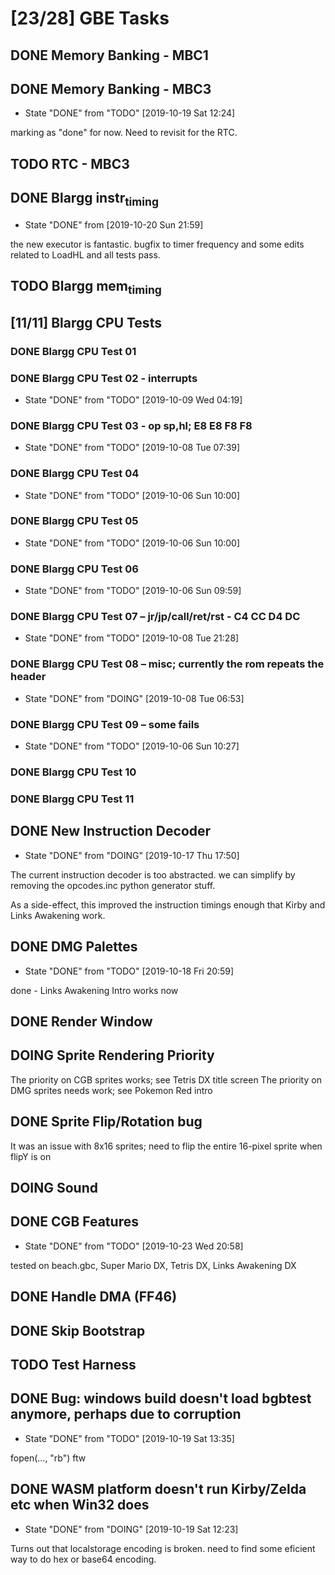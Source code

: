 * [23/28] GBE Tasks
  :PROPERTIES:
  :COOKIE_DATA: todo recursive
  :END:
** DONE Memory Banking - MBC1
** DONE Memory Banking - MBC3
   CLOSED: [2019-10-19 Sat 12:24]
   - State "DONE"       from "TODO"       [2019-10-19 Sat 12:24]
   marking as "done" for now. Need to revisit for the RTC.
** TODO RTC - MBC3
** DONE Blargg instr_timing
   CLOSED: [2019-10-20 Sun 21:59]
   - State "DONE"       from              [2019-10-20 Sun 21:59]
   the new executor is fantastic. bugfix to timer frequency and some
   edits related to LoadHL and all tests pass.
** TODO Blargg mem_timing
** [11/11] Blargg CPU Tests
*** DONE Blargg CPU Test 01
*** DONE Blargg CPU Test 02 - interrupts
    CLOSED: [2019-10-09 Wed 04:19]
    - State "DONE"       from "TODO"       [2019-10-09 Wed 04:19]
*** DONE Blargg CPU Test 03 - op sp,hl; E8 E8 F8 F8
    CLOSED: [2019-10-08 Tue 07:39]
    - State "DONE"       from "TODO"       [2019-10-08 Tue 07:39]
*** DONE Blargg CPU Test 04
    - State "DONE"       from "TODO"       [2019-10-06 Sun 10:00]
*** DONE Blargg CPU Test 05
    - State "DONE"       from "TODO"       [2019-10-06 Sun 10:00]
*** DONE Blargg CPU Test 06
    - State "DONE"       from "TODO"       [2019-10-06 Sun 09:59]
*** DONE Blargg CPU Test 07 -- jr/jp/call/ret/rst  - C4 CC D4 DC
    CLOSED: [2019-10-08 Tue 21:28]
    - State "DONE"       from "TODO"       [2019-10-08 Tue 21:28]
*** DONE Blargg CPU Test 08 -- misc; currently the rom repeats the header 
    - State "DONE"       from "DOING"      [2019-10-08 Tue 06:53]
*** DONE Blargg CPU Test 09 -- some fails
    - State "DONE"       from "TODO"       [2019-10-06 Sun 10:27]
*** DONE Blargg CPU Test 10
*** DONE Blargg CPU Test 11
** DONE New Instruction Decoder
   CLOSED: [2019-10-17 Thu 17:50]
   - State "DONE"       from "DOING"      [2019-10-17 Thu 17:50]
The current instruction decoder is too abstracted. we can simplify by
removing the opcodes.inc python generator stuff.

As a side-effect, this improved the instruction timings enough that Kirby and Links Awakening work. 

** DONE DMG Palettes
   CLOSED: [2019-10-18 Fri 20:59]
   - State "DONE"       from "TODO"       [2019-10-18 Fri 20:59]
done - Links Awakening Intro works now

** DONE Render Window
** DOING Sprite Rendering Priority
   The priority on CGB sprites works; see Tetris DX title screen 
   The priority on DMG sprites needs work; see Pokemon Red intro
** DONE Sprite Flip/Rotation bug
   CLOSED: [2019-10-18 Fri 23:50]
It was an issue with 8x16 sprites; need to flip the entire 16-pixel
sprite when flipY is on

** DOING Sound
** DONE CGB Features
   CLOSED: [2019-10-23 Wed 20:58]
   - State "DONE"       from "TODO"       [2019-10-23 Wed 20:58]
   tested on beach.gbc, Super Mario DX, Tetris DX, Links Awakening DX
** DONE Handle DMA (FF46)
** DONE Skip Bootstrap
** TODO Test Harness
** DONE Bug: windows build doesn't load bgbtest anymore, perhaps due to corruption
   CLOSED: [2019-10-19 Sat 13:35]
   - State "DONE"       from "TODO"       [2019-10-19 Sat 13:35]
   fopen(..., "rb") ftw
** DONE WASM platform doesn't run Kirby/Zelda etc when Win32 does
   CLOSED: [2019-10-19 Sat 12:23]
   - State "DONE"       from "DOING"      [2019-10-19 Sat 12:23]
   Turns out that localstorage encoding is broken. need to find some eficient way
   to do hex or base64 encoding.
